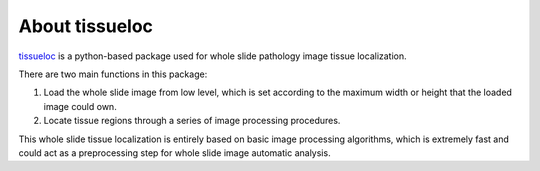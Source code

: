 About tissueloc
========

`tissueloc <https://github.com/PingjunChen/TissueLocalizer>`_ is a python-based package used for whole slide pathology image tissue localization.

There are two main functions in this package:

1. Load the whole slide image from low level, which is set according to the maximum width or height that the loaded image could own.

2. Locate tissue regions through a series of image processing procedures.

This whole slide tissue localization is entirely based on basic image processing algorithms, which is extremely fast and could act as a preprocessing step for whole slide image automatic analysis.



